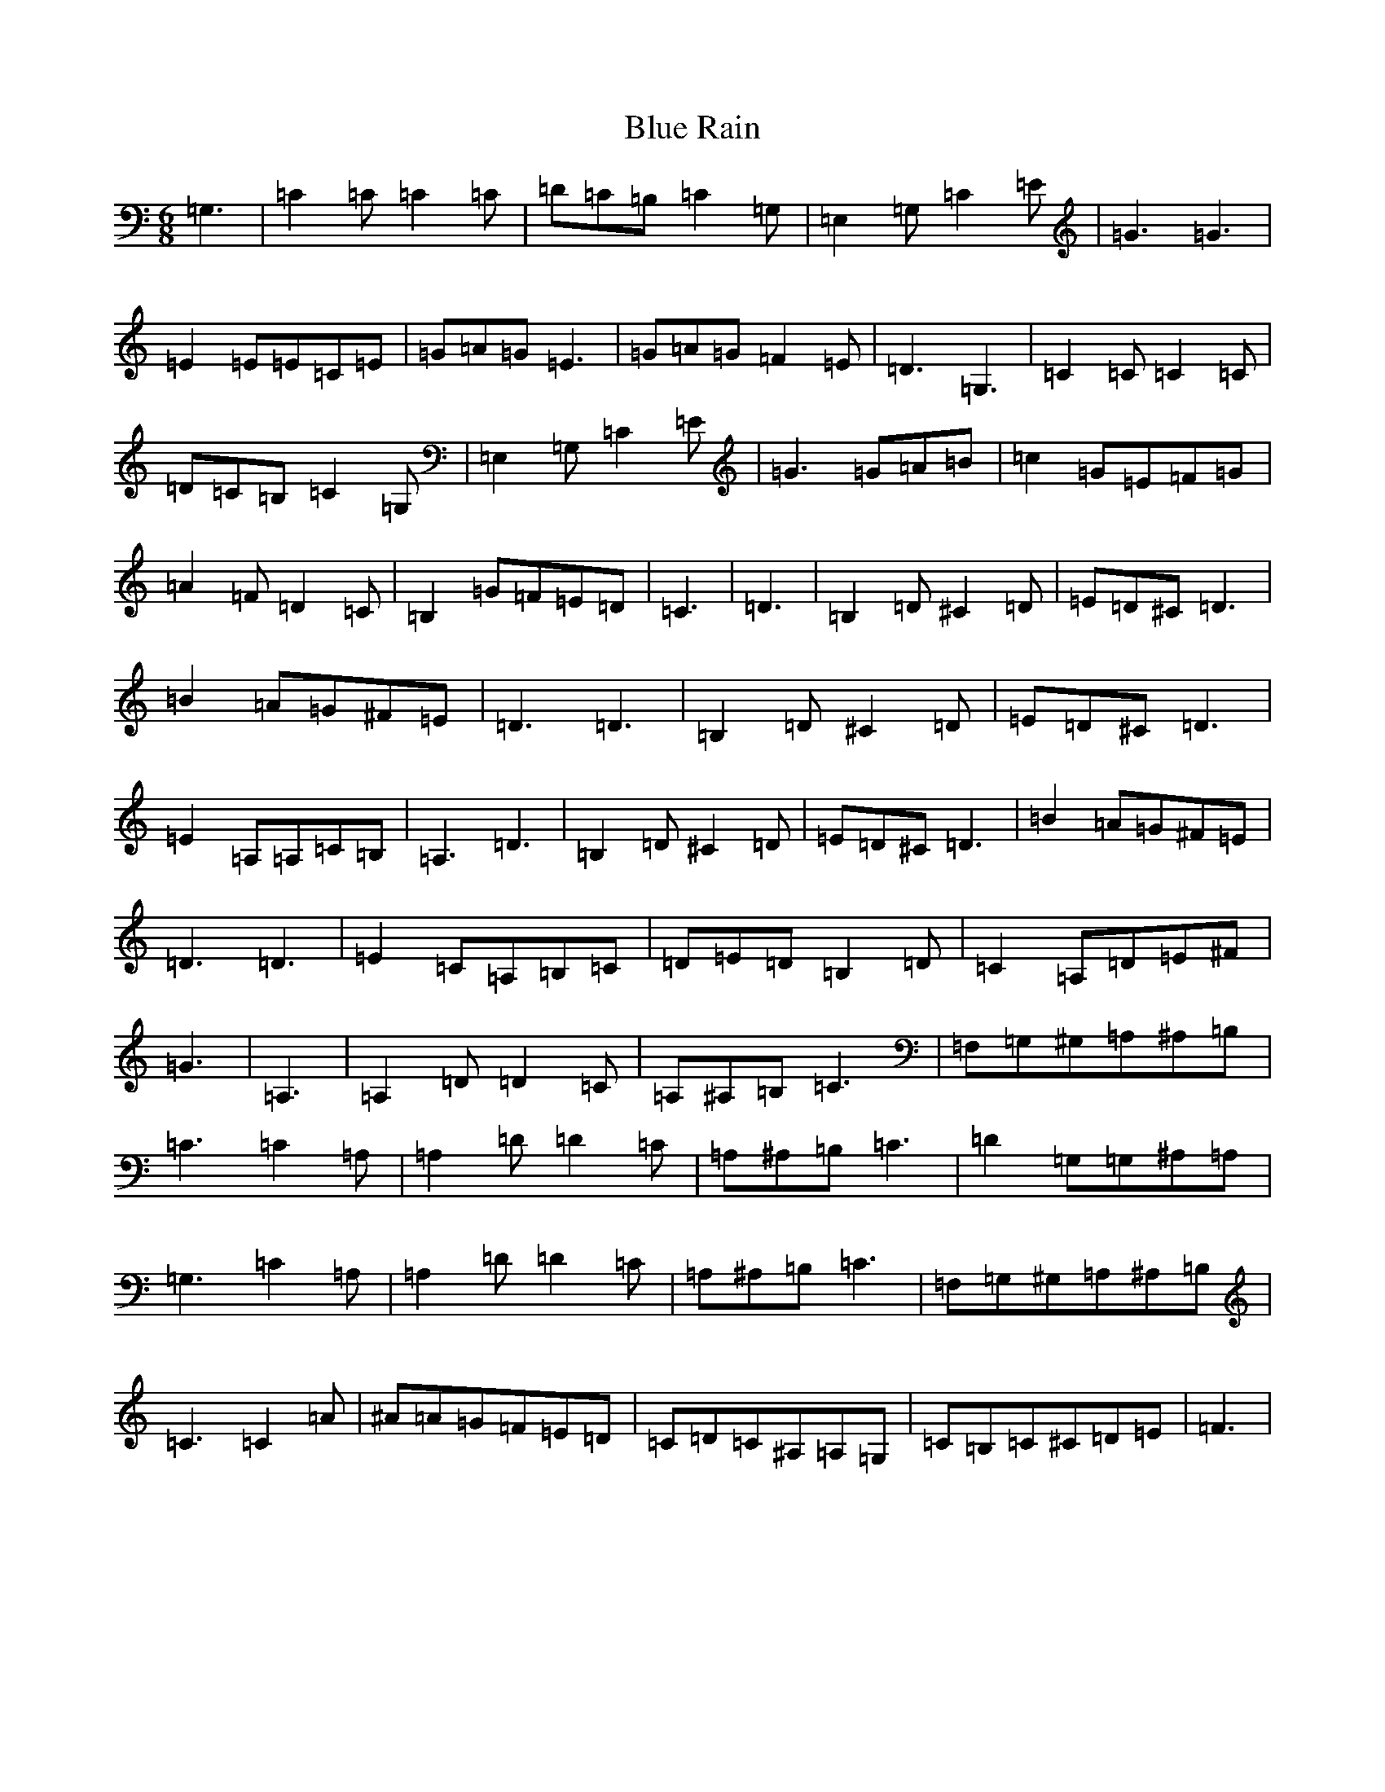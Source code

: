 X: 8912
T: Blue Rain
S: https://thesession.org/tunes/8250#setting8250
R: jig
M:6/8
L:1/8
K: C Major
=G,3|=C2=C=C2=C|=D=C=B,=C2=G,|=E,2=G,=C2=E|=G3=G3|=E2=E=E=C=E|=G=A=G=E3|=G=A=G=F2=E|=D3=G,3|=C2=C=C2=C|=D=C=B,=C2=G,|=E,2=G,=C2=E|=G3=G=A=B|=c2=G=E=F=G|=A2=F=D2=C|=B,2=G=F=E=D|=C3|=D3|=B,2=D^C2=D|=E=D^C=D3|=B2=A=G^F=E|=D3=D3|=B,2=D^C2=D|=E=D^C=D3|=E2=A,=A,=C=B,|=A,3=D3|=B,2=D^C2=D|=E=D^C=D3|=B2=A=G^F=E|=D3=D3|=E2=C=A,=B,=C|=D=E=D=B,2=D|=C2=A,=D=E^F|=G3|=A,3|=A,2=D=D2=C|=A,^A,=B,=C3|=F,=G,^G,=A,^A,=B,|=C3=C2=A,|=A,2=D=D2=C|=A,^A,=B,=C3|=D2=G,=G,^A,=A,|=G,3=C2=A,|=A,2=D=D2=C|=A,^A,=B,=C3|=F,=G,^G,=A,^A,=B,|=C3=C2=A|^A=A=G=F=E=D|=C=D=C^A,=A,=G,|=C=B,=C^C=D=E|=F3|
